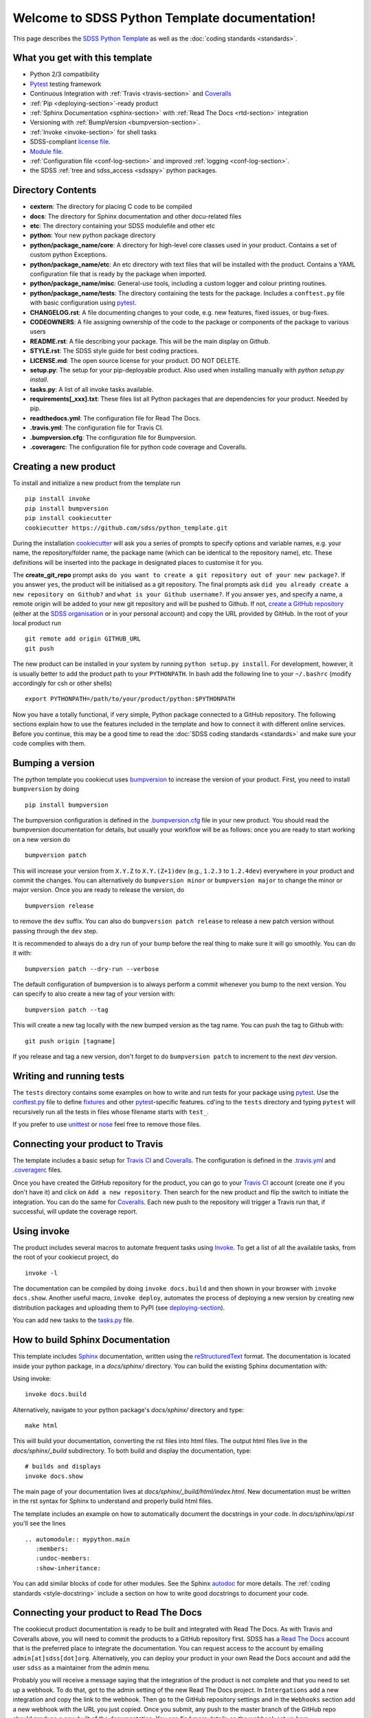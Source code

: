 .. title:: Welcome to SDSS Python Template documentation!

Welcome to SDSS Python Template documentation!
==============================================

This page describes the `SDSS Python Template <https://github.com/sdss/python_template>`_ as well as the :doc:`coding standards <standards>`.


What you get with this template
-------------------------------

* Python 2/3 compatibility
* `Pytest <https://docs.pytest.org/en/latest/>`_ testing framework
* Continuous Integration with :ref:`Travis <travis-section>` and `Coveralls <https://coveralls.io/>`_
* :ref:`Pip <deploying-section>`-ready product
* :ref:`Sphinx Documentation <sphinx-section>` with :ref:`Read The Docs <rtd-section>` integration
* Versioning with :ref:`BumpVersion <bumpversion-section>`.
* :ref:`Invoke <invoke-section>` for shell tasks
* SDSS-compliant `license file <https://github.com/sdss/python_template/blob/master/%7B%7Bcookiecutter.repo_name%7D%7D/LICENSE.md>`_.
* `Module file <https://github.com/sdss/python_template/blob/master/%7B%7Bcookiecutter.repo_name%7D%7D/etc/%7B%7Bcookiecutter.package_name%7D%7D.module>`_.
* :ref:`Configuration file <conf-log-section>` and improved :ref:`logging <conf-log-section>`.
* the SDSS :ref:`tree and sdss_access <sdsspy>` python packages.

Directory Contents
------------------

* **cextern**: The directory for placing C code to be compiled
* **docs**: The directory for Sphinx documentation and other docu-related files
* **etc**: The directory containing your SDSS modulefile and other etc
* **python**: Your new python package directory
* **python/package_name/core**: A directory for high-level core classes used in your product.  Contains a set of custom python Exceptions.
* **python/package_name/etc**: An etc directory with text files that will be installed with the product. Contains a YAML configuration file that is ready by the package when imported.
* **python/package_name/misc**: General-use tools, including a custom logger and colour printing routines.
* **python/package_name/tests**: The directory containing the tests for the package. Includes a ``conftest.py`` file with basic configuration using `pytest <https://docs.pytest.org/en/latest/>`_.
* **CHANGELOG.rst**: A file documenting changes to your code, e.g. new features, fixed issues, or bug-fixes.
* **CODEOWNERS**: A file assigning ownership of the code to the package or components of the package to various users
* **README.rst**: A file describing your package.  This will be the main display on Github.
* **STYLE.rst**: The SDSS style guide for best coding practices.
* **LICENSE.md**: The open source license for your product.  DO NOT DELETE.
* **setup.py**: The setup for your pip-deployable product.  Also used when installing manually with `python setup.py install`.
* **tasks.py**: A list of all invoke tasks available.
* **requirements[_xxx].txt**: These files list all Python packages that are dependencies for your product.  Needed by pip.
* **readthedocs.yml**: The configuration file for Read The Docs.
* **.travis.yml**:  The configuration file for Travis CI.
* **.bumpversion.cfg**: The configuration file for Bumpversion.
* **.coveragerc**: The configuration file for python code coverage and Coveralls.


Creating a new product
----------------------

To install and initialize a new product from the template run ::

    pip install invoke
    pip install bumpversion
    pip install cookiecutter
    cookiecutter https://github.com/sdss/python_template.git

During the installation `cookiecutter <https://github.com/audreyr/cookiecutter>`__ will ask you a series of prompts to specify options and variable names, e.g. your name, the repository/folder name, the package name (which can be identical to the repository name), etc. These definitions will be inserted into the package in designated places to customise it for you.

The **create_git_repo** prompt asks ``do you want to create a git repository out of your new package?``.  If you answer ``yes``, the product will be initialised as a git repository.  The final prompts ask ``did you already create a new repository on Github?`` and ``what is your Github username?``.  If you answer ``yes``, and specify a name, a remote origin will be added to your new git repository and will be pushed to Github.  If not, `create a GitHub repository <https://help.github.com/articles/creating-a-new-repository/>`_ (either at the `SDSS organisation <https://github.com/sdss>`_ or in your personal account) and copy the URL provided by GitHub. In the root of your local product run ::

    git remote add origin GITHUB_URL
    git push

The new product can be installed in your system by running ``python setup.py install``. For development, however, it is usually better to add the product path to your ``PYTHONPATH``. In bash add the following line to your ``~/.bashrc`` (modify accordingly for csh or other shells) ::

    export PYTHONPATH=/path/to/your/product/python:$PYTHONPATH

Now you have a totally functional, if very simple, Python package connected to a GitHub repository. The following sections explain how to use the features included in the template and how to connect it with different online services. Before you continue, this may be a good time to read the :doc:`SDSS coding standards <standards>` and make sure your code complies with them.


.. _bumpversion-section:

Bumping a version
-----------------

The python template you cookiecut uses `bumpversion <https://github.com/peritus/bumpversion>`_ to increase the version of your product. First, you need to install ``bumpversion`` by doing ::

    pip install bumpversion

The bumpversion configuration is defined in the `.bumpversion.cfg <https://github.com/sdss/python_template/blob/master/%7B%7Bcookiecutter.repo_name%7D%7D/.bumpversion.cfg>`_ file in your new product. You should read the bumpversion documentation for details, but usually your workflow will be as follows: once you are ready to start working on a new version do ::

    bumpversion patch

This will increase your version from ``X.Y.Z`` to ``X.Y.(Z+1)dev`` (e.g., ``1.2.3`` to ``1.2.4dev``) everywhere in your product and commit the changes. You can alternatively do ``bumpversion minor`` or ``bumpversion major`` to change the minor or major version. Once you are ready to release the version, do ::

    bumpversion release

to remove the ``dev`` suffix. You can also do ``bumpversion patch release`` to release a new patch version without passing through the ``dev`` step.

It is recommended to always do a dry run of your bump before the real thing to make sure it will go smoothly.  You can do it with::

    bumpversion patch --dry-run --verbose

The default configuration of bumpversion is to always perform a commit whenever you bump to the next version.  You can specify to also create a new tag of your version with::

    bumpversion patch --tag

This will create a new tag locally with the new bumped version as the tag name.  You can push the tag to Github with::

    git push origin [tagname]

If you release and tag a new version, don't forget to do ``bumpversion patch`` to increment to the next `dev` version.


.. _tests-section:

Writing and running tests
-------------------------

The ``tests`` directory contains some examples on how to write and run tests for your package using `pytest`_. Use the `conftest.py <https://github.com/sdss/python_template/blob/master/%7B%7Bcookiecutter.repo_name%7D%7D/python/%7B%7Bcookiecutter.package_name%7D%7D/tests/conftest.py>`_ file to define `fixtures <https://docs.pytest.org/en/latest/fixture.html>`__ and other `pytest`_-specific features. cd'ing to the ``tests`` directory and typing ``pytest`` will recursively run all the tests in files whose filename starts with ``test_``.

If you prefer to use `unittest <https://docs.python.org/3/library/unittest.html>`_ or `nose <https://nose2.readthedocs.io/en/latest/getting_started.html>`_ feel free to remove those files.


.. _travis-section:

Connecting your product to Travis
---------------------------------

The template includes a basic setup for `Travis CI <https://travis-ci.org/>`__ and `Coveralls <https://coveralls.io/>`_. The configuration is defined in the `.travis.yml <https://github.com/sdss/python_template/blob/master/%7B%7Bcookiecutter.repo_name%7D%7D/.travis.yml>`_ and `.coveragerc <https://github.com/sdss/python_template/blob/master/%7B%7Bcookiecutter.repo_name%7D%7D/.coveragerc>`_ files.

Once you have created the GitHub repository for the product, you can go to your `Travis CI <https://travis-ci.org>`__ account (create one if you don't have it) and click on ``Add a new repository``. Then search for the new product and flip the switch to initiate the integration. You can do the same for `Coveralls <https://coveralls.io/>`_. Each new push to the repository will trigger a Travis run that, if successful, will update the coverage report.


.. _invoke-section:

Using invoke
------------

The product includes several macros to automate frequent tasks using `Invoke <http://www.pyinvoke.org/>`_. To get a list of all the available tasks, from the root of your cookiecut project, do ::

    invoke -l

The documentation can be compiled by doing ``invoke docs.build`` and then shown in your browser with ``invoke docs.show``. Another useful macro, ``invoke deploy``, automates the process of deploying a new version by creating new distribution packages and uploading them to PyPI (see deploying-section_).

You can add new tasks to the `tasks.py <https://github.com/sdss/python_template/blob/master/%7B%7Bcookiecutter.repo_name%7D%7D/tasks.py>`__ file.


.. _sphinx-section:

How to build Sphinx Documentation
---------------------------------

This template includes `Sphinx <http://www.sphinx-doc.org/en/stable/>`_ documentation, written using the `reStructuredText <http://docutils.sourceforge.net/rst.html>`_ format.  The documentation is located inside your python package, in a `docs/sphinx/` directory.  You can build the existing Sphinx documentation with::

Using invoke::

    invoke docs.build

Alternatively, navigate to your python package's `docs/sphinx/` directory and type::

    make html

This will build your documentation, converting the rst files into html files.  The output html files live in the `docs/sphinx/_build` subdirectory.  To both build and display the documentation, type::

    # builds and displays
    invoke docs.show

The main page of your documentation lives at `docs/sphinx/_build/html/index.html`.  New documentation must be written in the rst syntax for Sphinx to understand and properly build html files.

The template includes an example on how to automatically document the docstrings in your code. In `docs/sphinx/api.rst` you'll see the lines ::

    .. automodule:: mypython.main
       :members:
       :undoc-members:
       :show-inheritance:

You can add similar blocks of code for other modules. See the Sphinx `autodoc <http://www.sphinx-doc.org/en/stable/ext/autodoc.html>`_ for more details. The :ref:`coding standards <style-docstring>` include a section on how to write good docstrings to document your code.


.. _rtd-section:

Connecting your product to Read The Docs
----------------------------------------

The cookiecut product documentation is ready to be built and integrated with Read The Docs. As with Travis and Coveralls above, you will need to commit the products to a GitHub repository first. SDSS has a `Read The Docs <http://readthedocs.io/>`_ account that is the preferred place to integrate the documentation. You can request access to the account by emailing ``admin[at]sdss[dot]org``. Alternatively, you can deploy your product in your own Read the Docs account and add the user ``sdss`` as a maintainer from the admin menu.

Probably you will receive a message saying that the integration of the product is not complete and that you need to set up a webhook. To do that, got to the admin setting of the new Read The Docs project. In ``Intergations`` add a new integration and copy the link to the webhook. Then go to the GitHub repository settings and in the ``Webhooks`` section add a new webhook with the URL you just copied. Once you submit, any push to the master branch of the GitHub repo should produce a new built of the documentation. You can find more details on the webhook set up `here <https://docs.readthedocs.io/en/latest/webhooks.html>`_.

The product configuration for Read The Docs can be found in `readthedocs.yml <https://github.com/sdss/python_template/blob/master/%7B%7Bcookiecutter.repo_name%7D%7D/readthedocs.yml>`_. By default, the Sphinx documentation will be built using Python 3.5 and using the requirements specified in `requirements_doc.txt <https://github.com/sdss/python_template/blob/master/%7B%7Bcookiecutter.repo_name%7D%7D/requirements_doc.txt>`_. You can change those settings easily.


.. _conf-log-section:

Configuration file and logging
------------------------------

Your new product contains a `YAML <http://yaml.org/>`_ configuration file in the ``python/[product_name]/etc/`` directory. YAML is significantly superior to other alternatives such as `configparser <https://docs.python.org/3/library/configparser.html>`__; it provides typed values, a clear data structure, and powerful parsing libraries. When you import the package, the configuration can be accessed as a dictionary using the ``config`` attribute. For example ::

    import mypython
    print(mypython.config['option1']['suboption1'])
    >>> 2.0
    print(mypython.config['option1']['suboption2'])
    >>> 'some text'

If the user creates a custom configuration file in ``~/.mypython/mypython.yml``, the contents of that file will be used to update the default options. For instance, if you create a file with the contents

.. code-block:: yaml

    option1:
        suboption2: "a different text"

the code above would return ::

    print(mypython.config['option1']['suboption1'])
    >>> 2.0
    print(mypython.config['option1']['suboption2'])
    >>> 'a different text'

The package also includes a logging object built around Python's `logging <https://docs.python.org/3/library/logging.html>`__ module. Our custom logger allows to file and screen at the same time and provides more colourful tracebacks and warnings. From anywhere in your code you can do ::

    from mypython import log
    log.info('Some information that we want to log')
    >>> [INFO]: Some information that we want to log

Available levels are ``.debug``, ``.info``, ``.error``, and ``.critical``. For warnings, use `warnings <https://docs.python.org/3/library/warnings.html>`__ module.

By default, the file logger is not enabled. To start logging to file do ::

    log.start_file_logger('~/.mypython/mypython.log')

where ``'~/.mypython/mypython.log'`` is the path of the file to which we want to log. If the file exists, the previous file is backed up by adding a timestamp to the extension. File logs are automatically backed up at midnight (see `TimedRotatingFileHandler <https://docs.python.org/2/library/logging.handlers.html>`__).

On initialisation, the screen logger will only show messages with level ``INFO`` or above. The file logger default level is ``DEBUG``. Levels can be changed in runtime ::

    # Sets the screen minimum level to DEBUG
    import logging
    log.sh.setLevel(logging.DEBUG)

    # Sets the file level to CRITICAL
    log.fh.setLevel(logging.CRITICAL)

The current log can be saved as ::

    log.save_log('~/Downloads/copy_of_log.log')


.. _deploying-section:

Deploying your product
----------------------

This section explains how to deploy a new version of your product to `PyPI <https://pypi.python.org/pypi>`_ so that it becomes `pip <https://pip.pypa.io/en/stable/>`_-installable. All SDSS products should be deployed to the SDSS dedicated PyPI account, access to which can be requested to ``admin[at]sdss[dot]org``. First you will need to create a ``~/.pypirc`` file with the following content ::

    [distutils]
    index-servers=
    pypi

    [pypi]
    repository = https://pypi.python.org/pypi
    username = sdss
    password = [request this password]

To deploy a new release you will need `twine <https://pypi.python.org/pypi/twine>`_. To install it ::

    pip install twine

Then, from the root of your product, run ::

    invoke deploy

which will create source and `wheel <https://pythonwheels.com/>`_ distributions of your package and upload them to PyPI. The command above is equivalent to running ::

    python setup.py sdist bdist_wheel --universal
    twine upload dist/*

The `NAME` argument inside your `setup.py` specifies the name of the package as it appears in `PyPi` and how it will be installed.  To avoid potential conflicts with existing packages, all SDSS package pip-names should adhere to the format ``sdss-[pkgname]``.  E.g. the Python package
`tree` would be called `sdss-tree`.  The python package `sdss_access` would be called `sdss-access`.


How to modify this template
---------------------------

This template is built using `Cookiecutter <https://cookiecutter.readthedocs.io/en/latest/>`_.  To add content to or expand this template, you must first check out the main template product using git::

    git clone https://github.com/sdss/python_template

Now you have the development version of this template.  The two main components need are a `cookiecutter.json` file and a `{{cookiecutter.repo_name}}` directory.  Cookiecutter templates use the `Jinja2 <http://jinja.pocoo.org/docs/2.10/>`_ templating language to define variable substitution, using double bracket notation, e.g. `{{variable_name}}`.  All customizable content to be inserted by the user is defined using this notation.

* **{{cookiecutter.repo_name}}**: the top-level directory defining the installed python package.  Everything below this directory belongs to the Python package that gets installed by the user.
* **cookiecutter.json**: A JSON file containing a dictionary of key:value pairs of variables defined in the template, with their default values.  These keys are referenced throughout the template with `{{cookiecutter.key}}`.

Upon installation of the template by a user, the variables defined in the `cookiecutter.json` file, or by the user during install, get substituted into their respective reference places.

Please, *do not* modify the master branch directly unless otherwise instructed. Instead, develop your changes in a branch or fork and, when ready to merge, create a pull request.

.. _sdsspy:

SDSS tree and sdss_access
-------------------------

This template includes the SDSS `tree <http://github.com/sdss/tree>`_ and `sdss_access <http://github.com/sdss/sdss_acess>`_ Python packages.  This template adds these products as required dependencies in your installed project's `requirements.txt` file.  We encourage you to use these packages inside your code.  The `tree` package is designed to set up the SDSS SAS environment system dynamically within your Python environment.  The `sdss_access` package is designed to provide local and remote filesystem path generation and downloading.  To use these yourself, you may need to install them::

    pip install sdss-tree
    pip install sdss-access

See the `tree <http://sdss-tree.readthedocs.io/en/latest/>`_ and `sdss_access <http://sdss-access.readthedocs.io/en/latest/>`_ `readthedocs` for full documentation on each package, but in brief, to use the `tree`::

    # loads the full SAS using the sdsswork configuration.  You only need to do this one per Python session.
    from tree import Tree
    my_tree = Tree()

and to use `sdss_access`::

    # generate a local path to a file
    from sdss_access.path import Path
    path = Path()
    filepath = path.full('mangacube', drpver='v2_3_1', plate='8485', '1901')
